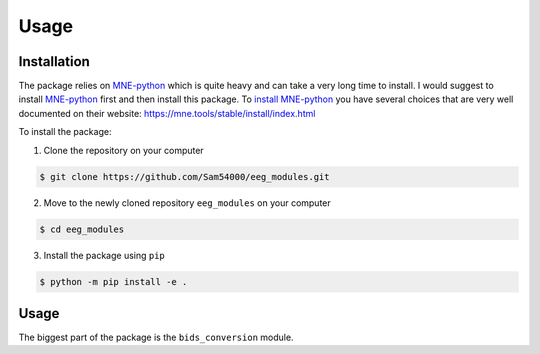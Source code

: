 Usage
=====
.. _Installation:

Installation
____________
The package relies on MNE-python_ which is quite heavy and can take a very long time to install.
I would suggest to install MNE-python_ first and then install this package.
To `install MNE-python`_ you have several choices that are very well documented on their website:
https://mne.tools/stable/install/index.html

To install the package:

1. Clone the repository on your computer

.. code-block:: console

   $ git clone https://github.com/Sam54000/eeg_modules.git

2. Move to the newly cloned repository ``eeg_modules`` on your computer

.. code-block:: console

   $ cd eeg_modules

3. Install the package using ``pip``

.. code-block:: console

   $ python -m pip install -e .

.. _MNE-python: https://mne.tools/stable/index.html
.. _install MNE-python: https://mne.tools/stable/install/index.html

.. _Usage:

Usage
_____
The biggest part of the package is the ``bids_conversion`` module.

